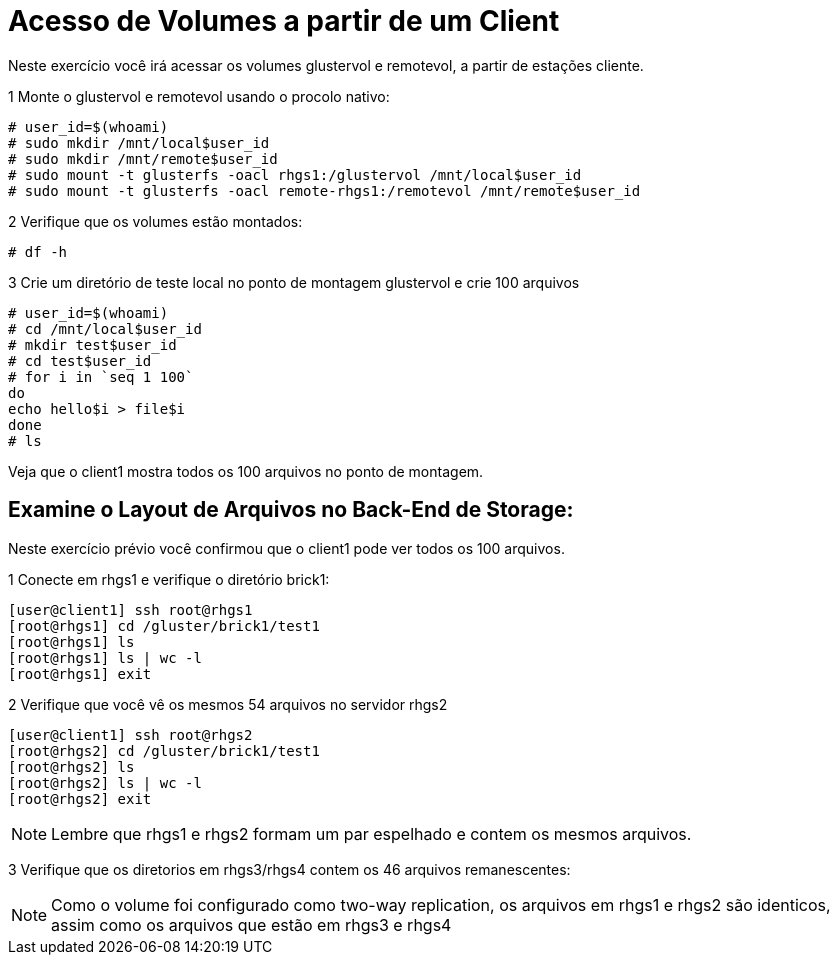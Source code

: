 = Acesso de Volumes a partir de um Client

Neste exercício você irá acessar os volumes glustervol e remotevol, a partir de estações cliente.

1 Monte o glustervol e remotevol usando o procolo nativo:

----
# user_id=$(whoami)
# sudo mkdir /mnt/local$user_id
# sudo mkdir /mnt/remote$user_id
# sudo mount -t glusterfs -oacl rhgs1:/glustervol /mnt/local$user_id
# sudo mount -t glusterfs -oacl remote-rhgs1:/remotevol /mnt/remote$user_id
----

2 Verifique que os volumes estão montados:
----
# df -h
----

3 Crie um diretório de teste local no ponto de montagem glustervol e crie 100 arquivos
----
# user_id=$(whoami)
# cd /mnt/local$user_id
# mkdir test$user_id
# cd test$user_id
# for i in `seq 1 100`
do
echo hello$i > file$i
done
# ls
----

Veja que o client1 mostra todos os 100 arquivos no ponto de montagem.

== Examine o Layout de Arquivos no Back-End de Storage:
Neste exercício prévio você confirmou que o client1 pode ver todos os 100 arquivos.

1 Conecte em rhgs1 e verifique o diretório brick1:
----
[user@client1] ssh root@rhgs1
[root@rhgs1] cd /gluster/brick1/test1
[root@rhgs1] ls
[root@rhgs1] ls | wc -l
[root@rhgs1] exit
----

2 Verifique que você vê os mesmos 54 arquivos no servidor rhgs2
----
[user@client1] ssh root@rhgs2
[root@rhgs2] cd /gluster/brick1/test1
[root@rhgs2] ls
[root@rhgs2] ls | wc -l
[root@rhgs2] exit
----

[NOTE]
====
Lembre que rhgs1 e rhgs2 formam um par espelhado e contem os mesmos arquivos.
====

3 Verifique que os diretorios em rhgs3/rhgs4 contem os 46 arquivos remanescentes:

[NOTE]
====
Como o volume foi configurado como two-way replication, os arquivos em rhgs1 e rhgs2 são identicos, assim como os arquivos que estão em rhgs3 e rhgs4
====
